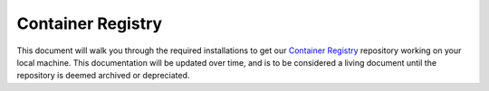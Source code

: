 .. This document outlines the process of configuring a development environment for the project

Container Registry
==================

This document will walk you through the required installations to get our `Container Registry`__ repository working on your local machine. This documentation will be updated over time, and is to be considered a living document until the repository is deemed archived or depreciated.

__ https://github.com/msoe-vex/container-registry